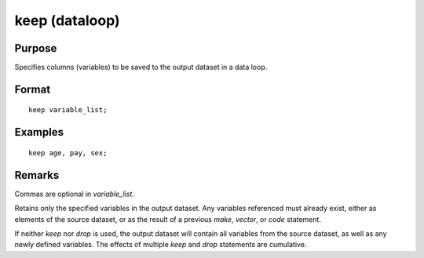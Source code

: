
keep (dataloop)
==============================================

Purpose
----------------

Specifies columns (variables) to be saved to the output dataset in a data loop.

.. _keep:
.. index:: keep

Format
----------------

::

    keep variable_list;

Examples
----------------

::

    keep age, pay, sex;

Remarks
-------

Commas are optional in *variable_list*.

Retains only the specified variables in the output dataset. Any
variables referenced must already exist, either as elements of the
source dataset, or as the result of a previous `make`, `vector`, or `code`
statement.

If neither `keep` nor `drop` is used, the output dataset will contain all
variables from the source dataset, as well as any newly defined
variables. The effects of multiple `keep` and `drop` statements are
cumulative.


.. seealso:: `drop`

